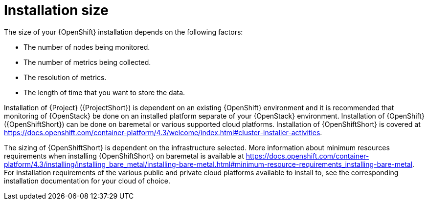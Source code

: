 // Module included in the following assemblies:
//
// <List assemblies here, each on a new line>

// This module can be included from assemblies using the following include statement:
// include::<path>/con_sizing-your-installation.adoc[leveloffset=+1]

// The file name and the ID are based on the module title. For example:
// * file name: con_my-concept-module-a.adoc
// * ID: [id='con_my-concept-module-a_{context}']
// * Title: = My concept module A
//
// The ID is used as an anchor for linking to the module. Avoid changing
// it after the module has been published to ensure existing links are not
// broken.
//
// The `context` attribute enables module reuse. Every module's ID includes
// {context}, which ensures that the module has a unique ID even if it is
// reused multiple times in a guide.
//
// In the title, include nouns that are used in the body text. This helps
// readers and search engines find information quickly.
// Do not start the title with a verb. See also _Wording of headings_
// in _The IBM Style Guide_.
[id="installation-size_{context}"]
= Installation size

The size of your {OpenShift} installation depends on the following factors:

* The number of nodes being monitored.
* The number of metrics being collected.
* The resolution of metrics.
* The length of time that you want to store the data.

Installation of {Project} ({ProjectShort}) is dependent on an existing {OpenShift} environment and it is recommended that monitoring of {OpenStack} be done on an installed platform separate of your {OpenStack} environment. Installation of {OpenShift} ({OpenShiftShort}) can be done on baremetal or various supported cloud platforms. Installation of {OpenShiftShort} is covered at https://docs.openshift.com/container-platform/4.3/welcome/index.html#cluster-installer-activities.

The sizing of {OpenShiftShort} is dependent on the infrastructure selected. More information about minimum resources requirements when installing {OpenShiftShort} on baremetal is available at https://docs.openshift.com/container-platform/4.3/installing/installing_bare_metal/installing-bare-metal.html#minimum-resource-requirements_installing-bare-metal. For installation requirements of the various public and private cloud platforms available to install to, see the corresponding installation documentation for your cloud of choice.

ifeval::["{build}" == "upstream"]
[id="development-environment-resource-requirement_{context}"]
== Development environment resource requirements

An all-in-one development environment for {ProjectShort} can be locally created using https://code-ready.github.io/crc/[CodeReady Containers]. Installation process of CodeReady Containers (CRC) is available at https://code-ready.github.io/crc/#installation_gsg.

The https://code-ready.github.io/crc/#minimum-system-requirements-hardware_gsg[minimum resource requirements] for CRC is not enough by default to run {ProjectShort}. It is recommended that your host system has the following resources available:

* 4 physical cores (8 hyperthreaded cores)
* 64 GB of memory
* 80 GB of storage space

After completing the installation of CRC it is recommended you start your environment with the following commands:

----
crc start --memory=49152 --cpus=8
----

If you have an existing environment it must be destroyed and recreated in order for the resource requests to have an effect. To recreate the environment first run `crc delete` to delete the virtual machine, and then run the provided command to create your environment.
endif::[]
